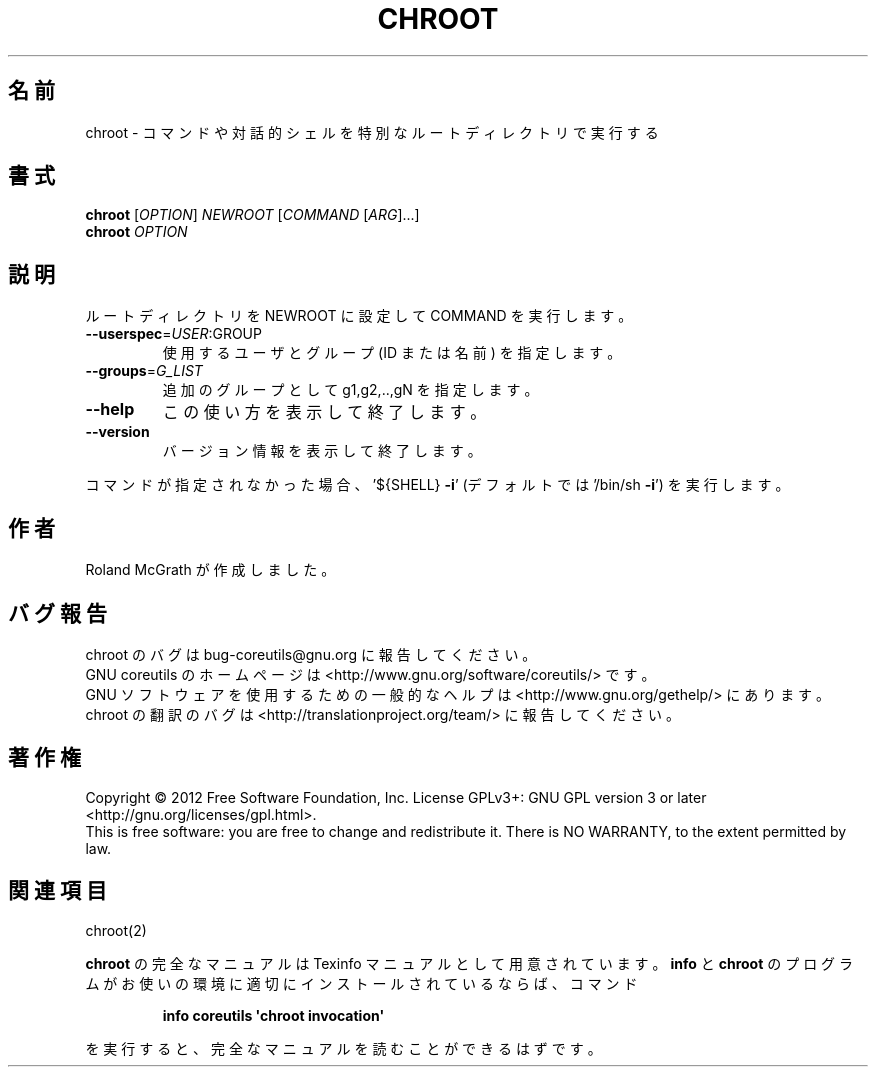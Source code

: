 .\" DO NOT MODIFY THIS FILE!  It was generated by help2man 1.35.
.\"*******************************************************************
.\"
.\" This file was generated with po4a. Translate the source file.
.\"
.\"*******************************************************************
.TH CHROOT 1 "March 2012" "GNU coreutils 8.16" ユーザーコマンド
.SH 名前
chroot \- コマンドや対話的シェルを特別なルートディレクトリで実行する
.SH 書式
\fBchroot\fP [\fIOPTION\fP] \fINEWROOT \fP[\fICOMMAND \fP[\fIARG\fP]...]
.br
\fBchroot\fP \fIOPTION\fP
.SH 説明
.\" Add any additional description here
.PP
ルートディレクトリを NEWROOT に設定して COMMAND を実行します。
.TP 
\fB\-\-userspec\fP=\fIUSER\fP:GROUP
使用するユーザとグループ (ID または名前) を指定します。
.TP 
\fB\-\-groups\fP=\fIG_LIST\fP
追加のグループとして g1,g2,..,gN を指定します。
.TP 
\fB\-\-help\fP
この使い方を表示して終了します。
.TP 
\fB\-\-version\fP
バージョン情報を表示して終了します。
.PP
コマンドが指定されなかった場合、
\&'${SHELL} \fB\-i\fP' (デフォルトでは '/bin/sh \fB\-i\fP') を実行します。
.SH 作者
Roland McGrath が作成しました。
.SH バグ報告
chroot のバグは bug\-coreutils@gnu.org に報告してください。
.br
GNU coreutils のホームページは <http://www.gnu.org/software/coreutils/> です。
.br
GNU ソフトウェアを使用するための一般的なヘルプは
<http://www.gnu.org/gethelp/> にあります。
.br
chroot の翻訳のバグは <http://translationproject.org/team/> に報告してください。
.SH 著作権
Copyright \(co 2012 Free Software Foundation, Inc.  License GPLv3+: GNU GPL
version 3 or later <http://gnu.org/licenses/gpl.html>.
.br
This is free software: you are free to change and redistribute it.  There is
NO WARRANTY, to the extent permitted by law.
.SH 関連項目
chroot(2)
.PP
\fBchroot\fP の完全なマニュアルは Texinfo マニュアルとして用意されています。
\fBinfo\fP と \fBchroot\fP のプログラムがお使いの環境に適切にインストールされているならば、
コマンド
.IP
\fBinfo coreutils \(aqchroot invocation\(aq\fP
.PP
を実行すると、完全なマニュアルを読むことができるはずです。

